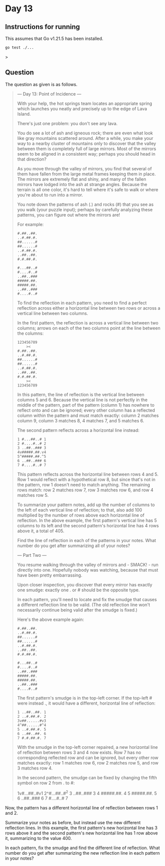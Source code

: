 * Day 13
** Instructions for running
This assumes that Go v1.21.5 has been installed.

#+begin_src sh
go test ./...
#+end_src>

** Question
The question as given is as follows.

#+begin_quote
--- Day 13: Point of Incidence ---

With your help, the hot springs team locates an appropriate spring which
launches you neatly and precisely up to the edge of Lava Island.

There's just one problem: you don't see any lava.

You do see a lot of ash and igneous rock; there are even what look like gray
mountains scattered around. After a while, you make your way to a nearby cluster
of mountains only to discover that the valley between them is completely full of
large mirrors. Most of the mirrors seem to be aligned in a consistent way;
perhaps you should head in that direction?

As you move through the valley of mirrors, you find that several of them have
fallen from the large metal frames keeping them in place. The mirrors are
extremely flat and shiny, and many of the fallen mirrors have lodged into the
ash at strange angles. Because the terrain is all one color, it's hard to tell
where it's safe to walk or where you're about to run into a mirror.

You note down the patterns of ash (.) and rocks (#) that you see as you walk
(your puzzle input); perhaps by carefully analyzing these patterns, you can
figure out where the mirrors are!

For example:

#+begin_src
#.##..##.
..#.##.#.
##......#
##......#
..#.##.#.
..##..##.
#.#.##.#.

#...##..#
#....#..#
..##..###
#####.##.
#####.##.
..##..###
#....#..#
#+end_src

To find the reflection in each pattern, you need to find a perfect reflection
across either a horizontal line between two rows or across a vertical line
between two columns.

In the first pattern, the reflection is across a vertical line between two
columns; arrows on each of the two columns point at the line between the
columns:

#+begin_src
123456789
    ><
#.##..##.
..#.##.#.
##......#
##......#
..#.##.#.
..##..##.
#.#.##.#.
    ><
123456789
#+end_src

In this pattern, the line of reflection is the vertical line between columns 5
and 6. Because the vertical line is not perfectly in the middle of the pattern,
part of the pattern (column 1) has nowhere to reflect onto and can be ignored;
every other column has a reflected column within the pattern and must match
exactly: column 2 matches column 9, column 3 matches 8, 4 matches 7, and 5
matches 6.

The second pattern reflects across a horizontal line instead:

#+begin_src
1 #...##..# 1
2 #....#..# 2
3 ..##..### 3
4v#####.##.v4
5^#####.##.^5
6 ..##..### 6
7 #....#..# 7
#+end_src

This pattern reflects across the horizontal line between rows 4 and 5. Row 1
would reflect with a hypothetical row 8, but since that's not in the pattern,
row 1 doesn't need to match anything. The remaining rows match: row 2 matches
row 7, row 3 matches row 6, and row 4 matches row 5.

To summarize your pattern notes, add up the number of columns to the left of
each vertical line of reflection; to that, also add 100 multiplied by the number
of rows above each horizontal line of reflection. In the above example, the
first pattern's vertical line has 5 columns to its left and the second pattern's
horizontal line has 4 rows above it, a total of 405.

Find the line of reflection in each of the patterns in your notes. What number
do you get after summarizing all of your notes?

--- Part Two ---

You resume walking through the valley of mirrors and - SMACK! - run directly
into one. Hopefully nobody was watching, because that must have been pretty
embarrassing.

Upon closer inspection, you discover that every mirror has exactly one smudge:
exactly one . or # should be the opposite type.

In each pattern, you'll need to locate and fix the smudge that causes a
different reflection line to be valid. (The old reflection line won't
necessarily continue being valid after the smudge is fixed.)

Here's the above example again:

#+begin_src
#.##..##.
..#.##.#.
##......#
##......#
..#.##.#.
..##..##.
#.#.##.#.

#...##..#
#....#..#
..##..###
#####.##.
#####.##.
..##..###
#....#..#
#+end_src

The first pattern's smudge is in the top-left corner. If the top-left # were
instead ., it would have a different, horizontal line of reflection:

#+begin_src
1 ..##..##. 1
2 ..#.##.#. 2
3v##......#v3
4^##......#^4
5 ..#.##.#. 5
6 ..##..##. 6
7 #.#.##.#. 7
#+end_src

With the smudge in the top-left corner repaired, a new horizontal line of
reflection between rows 3 and 4 now exists. Row 7 has no corresponding reflected
row and can be ignored, but every other row matches exactly: row 1 matches row
6, row 2 matches row 5, and row 3 matches row 4.

In the second pattern, the smudge can be fixed by changing the fifth symbol on
row 2 from . to #:

#+begin_quote
1v#...##..#v1
2^#...##..#^2
3 ..##..### 3
4 #####.##. 4
5 #####.##. 5
6 ..##..### 6
7 #....#..# 7
#+end_quote

Now, the pattern has a different horizontal line of reflection between rows 1 and 2.

Summarize your notes as before, but instead use the new different reflection
lines. In this example, the first pattern's new horizontal line has 3 rows above
it and the second pattern's new horizontal line has 1 row above it, summarizing
to the value 400.

In each pattern, fix the smudge and find the different line of reflection. What
number do you get after summarizing the new reflection line in each pattern in
your notes?
#+end_quote
